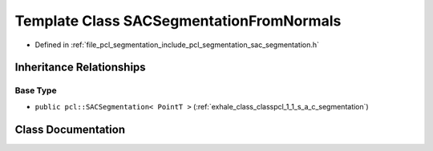 .. _exhale_class_classpcl_1_1_s_a_c_segmentation_from_normals:

Template Class SACSegmentationFromNormals
=========================================

- Defined in :ref:`file_pcl_segmentation_include_pcl_segmentation_sac_segmentation.h`


Inheritance Relationships
-------------------------

Base Type
*********

- ``public pcl::SACSegmentation< PointT >`` (:ref:`exhale_class_classpcl_1_1_s_a_c_segmentation`)


Class Documentation
-------------------


.. doxygenclass:: pcl::SACSegmentationFromNormals
   :members:
   :protected-members:
   :undoc-members: